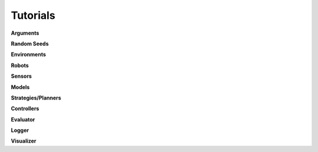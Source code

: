 =========
Tutorials
=========

.. contents:: Table of Contents

**Arguments**

**Random Seeds**

**Environments**

**Robots**

**Sensors**

**Models**

**Strategies/Planners**

**Controllers**

**Evaluator**

**Logger**

**Visualizer**
